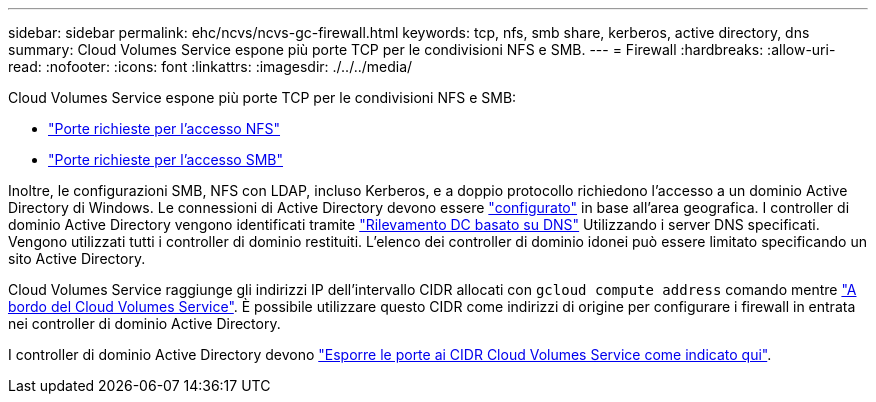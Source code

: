 ---
sidebar: sidebar 
permalink: ehc/ncvs/ncvs-gc-firewall.html 
keywords: tcp, nfs, smb share, kerberos, active directory, dns 
summary: Cloud Volumes Service espone più porte TCP per le condivisioni NFS e SMB. 
---
= Firewall
:hardbreaks:
:allow-uri-read: 
:nofooter: 
:icons: font
:linkattrs: 
:imagesdir: ./../../media/


[role="lead"]
Cloud Volumes Service espone più porte TCP per le condivisioni NFS e SMB:

* https://cloud.google.com/architecture/partners/netapp-cloud-volumes/security-considerations?hl=en_US["Porte richieste per l'accesso NFS"^]
* https://cloud.google.com/architecture/partners/netapp-cloud-volumes/security-considerations?hl=en_US["Porte richieste per l'accesso SMB"^]


Inoltre, le configurazioni SMB, NFS con LDAP, incluso Kerberos, e a doppio protocollo richiedono l'accesso a un dominio Active Directory di Windows. Le connessioni di Active Directory devono essere https://cloud.google.com/architecture/partners/netapp-cloud-volumes/creating-smb-volumes?hl=en_US["configurato"^] in base all'area geografica. I controller di dominio Active Directory vengono identificati tramite https://docs.microsoft.com/en-us/openspecs/windows_protocols/ms-adts/7fcdce70-5205-44d6-9c3a-260e616a2f04["Rilevamento DC basato su DNS"^] Utilizzando i server DNS specificati. Vengono utilizzati tutti i controller di dominio restituiti. L'elenco dei controller di dominio idonei può essere limitato specificando un sito Active Directory.

Cloud Volumes Service raggiunge gli indirizzi IP dell'intervallo CIDR allocati con `gcloud compute address` comando mentre https://cloud.google.com/architecture/partners/netapp-cloud-volumes/setting-up-private-services-access?hl=en_US["A bordo del Cloud Volumes Service"^]. È possibile utilizzare questo CIDR come indirizzi di origine per configurare i firewall in entrata nei controller di dominio Active Directory.

I controller di dominio Active Directory devono https://cloud.google.com/architecture/partners/netapp-cloud-volumes/security-considerations?hl=en_US["Esporre le porte ai CIDR Cloud Volumes Service come indicato qui"^].
